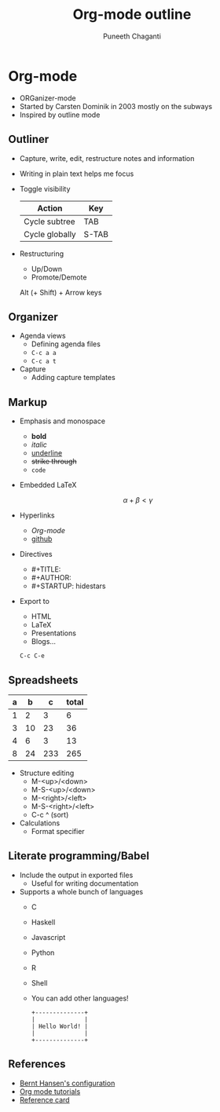 #+TITLE: Org-mode outline
#+AUTHOR: Puneeth Chaganti
#+STARTUP: hidestars

* Org-mode
  - ORGanizer-mode
  - Started by Carsten Dominik in 2003 mostly on the subways
  - Inspired by outline mode
** Outliner
   - Capture, write, edit, restructure notes and information
   - Writing in plain text helps me focus
   - Toggle visibility
     | Action         | Key   |
     |----------------+-------|
     | Cycle subtree  | TAB   |
     | Cycle globally | S-TAB |
   - Restructuring
     - Up/Down
     - Promote/Demote
     Alt (+ Shift) + Arrow keys
** Organizer
   #+INCLUDE: refile.org
   - Agenda views
     + Defining agenda files
     + ~C-c a a~
     + ~C-c a t~
   - Capture
     + Adding capture templates
** Markup
   - Emphasis and monospace
     - *bold*
     - /italic/
     - _underline_
     - +strike through+
     - =code=
   - Embedded LaTeX

     $$\alpha + \beta < \gamma$$

   - Hyperlinks
     - [[Org-mode]]
     - [[https://github.com][github]]
   - Directives
     - #+TITLE:
     - #+AUTHOR:
     - #+STARTUP: hidestars
   - Export to
     - HTML
     - LaTeX
     - Presentations
     - Blogs...

     ~C-c C-e~

** Spreadsheets
   | a |  b |   c | total |
   |---+----+-----+-------|
   | 1 |  2 |   3 |     6 |
   | 3 | 10 |  23 |    36 |
   | 4 |  6 |   3 |    13 |
   | 8 | 24 | 233 |   265 |
   #+TBLFM: $4=vsum($1..$3)


   - Structure editing
     - M-<up>/<down>
     - M-S-<up>/<down>
     - M-<right>/<left>
     - M-S-<right>/<left>
     - C-c ^ (sort)
   - Calculations
     - Format specifier
** Literate programming/Babel
   - Include the output in exported files
     - Useful for writing documentation
   - Supports a whole bunch of languages
     - C
     - Haskell
     - Javascript
     - Python
     - R
     - Shell
     - You can add other languages!

     #+BEGIN_SRC ditaa :file hello-world.png
     +--------------+
     |              |
     | Hello World! |
     |              |
     +--------------+
    #+END_SRC


** References
   - [[http://doc.norang.ca/org-mode.html][Bernt Hansen's configuration]]
   - [[http://orgmode.org/worg/org-tutorials/index.html][Org mode tutorials]]
   - [[http://orgmode.org/worg/orgcard.html][Reference card]]
